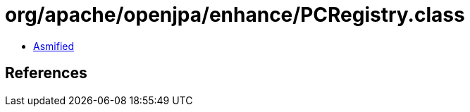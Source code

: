 = org/apache/openjpa/enhance/PCRegistry.class

 - link:PCRegistry-asmified.java[Asmified]

== References

